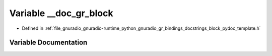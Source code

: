 .. _exhale_variable_block__pydoc__template_8h_1afdd1b94fd14cd0e3a25b00d614b194b6:

Variable __doc_gr_block
=======================

- Defined in :ref:`file_gnuradio_gnuradio-runtime_python_gnuradio_gr_bindings_docstrings_block_pydoc_template.h`


Variable Documentation
----------------------


.. doxygenvariable:: __doc_gr_block
   :project: gnuradio